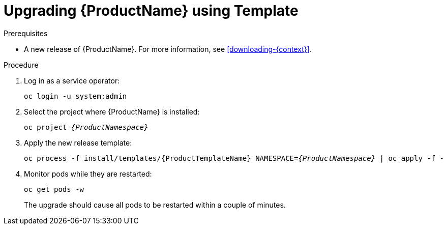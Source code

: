 // Module included in the following assemblies:
//
// assembly-upgrading-enmasse.adoc

[id='upgrading-enmasse-using-template-{context}']
= Upgrading {ProductName} using Template

.Prerequisites

* A new release of {ProductName}. For more information, see xref:downloading-{context}[].

.Procedure

. Log in as a service operator:
+
[subs="attributes",options="nowrap"]
----
oc login -u system:admin
----

. Select the project where {ProductName} is installed:
+
[subs="+quotes,attributes",options="nowrap"]
----
oc project _{ProductNamespace}_
----

. Apply the new release template:
+
[subs="+quotes,attributes",options="nowrap"]
----
oc process -f install/templates/{ProductTemplateName} NAMESPACE=_{ProductNamespace}_ | oc apply -f -
----

. Monitor pods while they are restarted:
+
[subs="attributes",options="nowrap"]
----
oc get pods -w
----
+
The upgrade should cause all pods to be restarted within a couple of minutes.

